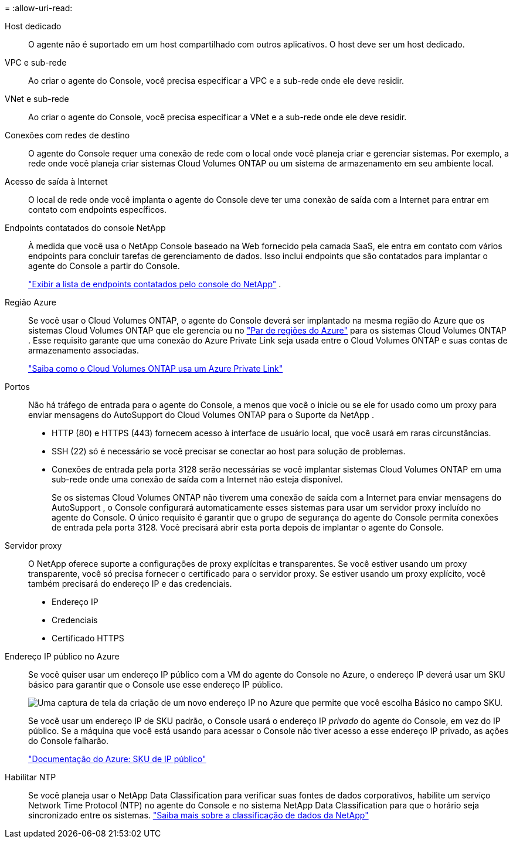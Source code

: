 = 
:allow-uri-read: 


Host dedicado:: O agente não é suportado em um host compartilhado com outros aplicativos. O host deve ser um host dedicado.


VPC e sub-rede:: Ao criar o agente do Console, você precisa especificar a VPC e a sub-rede onde ele deve residir.


VNet e sub-rede:: Ao criar o agente do Console, você precisa especificar a VNet e a sub-rede onde ele deve residir.


Conexões com redes de destino:: O agente do Console requer uma conexão de rede com o local onde você planeja criar e gerenciar sistemas.  Por exemplo, a rede onde você planeja criar sistemas Cloud Volumes ONTAP ou um sistema de armazenamento em seu ambiente local.


Acesso de saída à Internet:: O local de rede onde você implanta o agente do Console deve ter uma conexão de saída com a Internet para entrar em contato com endpoints específicos.


Endpoints contatados do console NetApp:: À medida que você usa o NetApp Console baseado na Web fornecido pela camada SaaS, ele entra em contato com vários endpoints para concluir tarefas de gerenciamento de dados.  Isso inclui endpoints que são contatados para implantar o agente do Console a partir do Console.
+
--
link:reference-networking-saas-console.html["Exibir a lista de endpoints contatados pelo console do NetApp"] .

--


Região Azure:: Se você usar o Cloud Volumes ONTAP, o agente do Console deverá ser implantado na mesma região do Azure que os sistemas Cloud Volumes ONTAP que ele gerencia ou no https://docs.microsoft.com/en-us/azure/availability-zones/cross-region-replication-azure#azure-cross-region-replication-pairings-for-all-geographies["Par de regiões do Azure"^] para os sistemas Cloud Volumes ONTAP .  Esse requisito garante que uma conexão do Azure Private Link seja usada entre o Cloud Volumes ONTAP e suas contas de armazenamento associadas.
+
--
https://docs.netapp.com/us-en/storage-management-cloud-volumes-ontap/task-enabling-private-link.html["Saiba como o Cloud Volumes ONTAP usa um Azure Private Link"^]

--


Portos:: Não há tráfego de entrada para o agente do Console, a menos que você o inicie ou se ele for usado como um proxy para enviar mensagens do AutoSupport do Cloud Volumes ONTAP para o Suporte da NetApp .
+
--
* HTTP (80) e HTTPS (443) fornecem acesso à interface de usuário local, que você usará em raras circunstâncias.
* SSH (22) só é necessário se você precisar se conectar ao host para solução de problemas.
* Conexões de entrada pela porta 3128 serão necessárias se você implantar sistemas Cloud Volumes ONTAP em uma sub-rede onde uma conexão de saída com a Internet não esteja disponível.
+
Se os sistemas Cloud Volumes ONTAP não tiverem uma conexão de saída com a Internet para enviar mensagens do AutoSupport , o Console configurará automaticamente esses sistemas para usar um servidor proxy incluído no agente do Console.  O único requisito é garantir que o grupo de segurança do agente do Console permita conexões de entrada pela porta 3128.  Você precisará abrir esta porta depois de implantar o agente do Console.



--


Servidor proxy:: O NetApp oferece suporte a configurações de proxy explícitas e transparentes.  Se você estiver usando um proxy transparente, você só precisa fornecer o certificado para o servidor proxy.  Se estiver usando um proxy explícito, você também precisará do endereço IP e das credenciais.
+
--
* Endereço IP
* Credenciais
* Certificado HTTPS


--


Endereço IP público no Azure:: Se você quiser usar um endereço IP público com a VM do agente do Console no Azure, o endereço IP deverá usar um SKU básico para garantir que o Console use esse endereço IP público.
+
--
image:screenshot-azure-sku.png["Uma captura de tela da criação de um novo endereço IP no Azure que permite que você escolha Básico no campo SKU."]

Se você usar um endereço IP de SKU padrão, o Console usará o endereço IP _privado_ do agente do Console, em vez do IP público.  Se a máquina que você está usando para acessar o Console não tiver acesso a esse endereço IP privado, as ações do Console falharão.

https://learn.microsoft.com/en-us/azure/virtual-network/ip-services/public-ip-addresses#sku["Documentação do Azure: SKU de IP público"^]

--


Habilitar NTP:: Se você planeja usar o NetApp Data Classification para verificar suas fontes de dados corporativos, habilite um serviço Network Time Protocol (NTP) no agente do Console e no sistema NetApp Data Classification para que o horário seja sincronizado entre os sistemas. https://docs.netapp.com/us-en/data-services-data-classification/concept-cloud-compliance.html["Saiba mais sobre a classificação de dados da NetApp"^]

